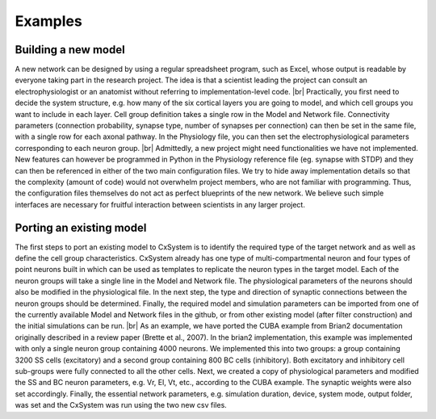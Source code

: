 .. |br| raw:: html

   <br />

Examples
==========



Building a new model
---------------------

A new network can be designed by using a regular spreadsheet program, such as Excel, whose output is readable by everyone taking part in the research project. The idea is that a scientist leading the project can consult an electrophysiologist or an anatomist without referring to implementation-level code. |br|
Practically, you first need to decide the system structure, e.g. how many of the six cortical layers you are going to model, and which cell groups you want to include in each layer. Cell group definition takes a single row in the Model and Network file. Connectivity parameters (connection probability, synapse type, number of synapses per connection) can then be set in the same file, with a single row for each axonal pathway. In the Physiology file, you can then set the electrophysiological parameters corresponding to each neuron group. |br|
Admittedly, a new project might need functionalities we have not implemented. New features can however be programmed in Python in the Physiology reference file (eg. synapse with STDP) and they can then be referenced in either of the two main configuration files. We try to hide away implementation details so that the complexity (amount of code) would not overwhelm project members, who are not familiar with programming. Thus, the configuration files themselves do not act as perfect blueprints of the new network. We believe such simple interfaces are necessary for fruitful interaction between scientists in any larger project. 



Porting an existing model
--------------------------

The first steps to port an existing model to CxSystem is to identify the required type of the target network and as well as define the cell group characteristics. CxSystem already has one type of multi-compartmental neuron and four types of point neurons built in which can be used as templates to replicate the neuron types in the target model. Each of the neuron groups will take a single line in the Model and Network file. The physiological parameters of the neurons should also be modified in the physiological file. In the next step, the type and direction of synaptic connections between the neuron groups should be determined. Finally, the required model and simulation parameters can be imported from one of the currently available Model and Network files in the github, or from other existing model (after filter construction) and the initial simulations can be run. |br|
As an example, we have ported the CUBA example from Brian2 documentation originally described in a review paper (Brette et al., 2007). In the brian2 implementation, this example was implemented with only a single neuron group containing 4000 neurons. We implemented this into two groups: a group containing 3200 SS cells (excitatory) and a second group containing 800 BC cells (inhibitory). 
Both excitatory and inhibitory cell sub-groups were fully connected to all the other cells. 
Next, we created a copy of physiological parameters and modified the SS and BC neuron parameters, e.g. Vr, El, Vt, etc., according to the CUBA example. The synaptic weights were also set accordingly. Finally, the essential network parameters, e.g. simulation duration, device, system mode, output folder, was set and the CxSystem was run using the two new csv files. 
